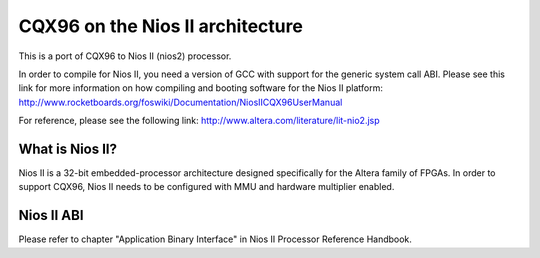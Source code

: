 =================================
CQX96 on the Nios II architecture
=================================

This is a port of CQX96 to Nios II (nios2) processor.

In order to compile for Nios II, you need a version of GCC with support for the generic
system call ABI. Please see this link for more information on how compiling and booting
software for the Nios II platform:
http://www.rocketboards.org/foswiki/Documentation/NiosIICQX96UserManual

For reference, please see the following link:
http://www.altera.com/literature/lit-nio2.jsp

What is Nios II?
================
Nios II is a 32-bit embedded-processor architecture designed specifically for the
Altera family of FPGAs. In order to support CQX96, Nios II needs to be configured
with MMU and hardware multiplier enabled.

Nios II ABI
===========
Please refer to chapter "Application Binary Interface" in Nios II Processor Reference
Handbook.
